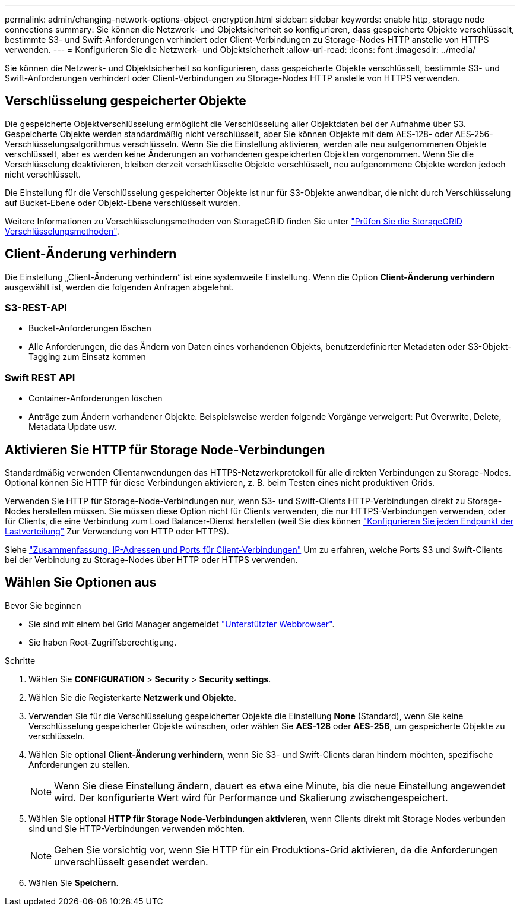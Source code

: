---
permalink: admin/changing-network-options-object-encryption.html 
sidebar: sidebar 
keywords: enable http, storage node connections 
summary: Sie können die Netzwerk- und Objektsicherheit so konfigurieren, dass gespeicherte Objekte verschlüsselt, bestimmte S3- und Swift-Anforderungen verhindert oder Client-Verbindungen zu Storage-Nodes HTTP anstelle von HTTPS verwenden. 
---
= Konfigurieren Sie die Netzwerk- und Objektsicherheit
:allow-uri-read: 
:icons: font
:imagesdir: ../media/


[role="lead"]
Sie können die Netzwerk- und Objektsicherheit so konfigurieren, dass gespeicherte Objekte verschlüsselt, bestimmte S3- und Swift-Anforderungen verhindert oder Client-Verbindungen zu Storage-Nodes HTTP anstelle von HTTPS verwenden.



== Verschlüsselung gespeicherter Objekte

Die gespeicherte Objektverschlüsselung ermöglicht die Verschlüsselung aller Objektdaten bei der Aufnahme über S3. Gespeicherte Objekte werden standardmäßig nicht verschlüsselt, aber Sie können Objekte mit dem AES‐128- oder AES‐256-Verschlüsselungsalgorithmus verschlüsseln. Wenn Sie die Einstellung aktivieren, werden alle neu aufgenommenen Objekte verschlüsselt, aber es werden keine Änderungen an vorhandenen gespeicherten Objekten vorgenommen. Wenn Sie die Verschlüsselung deaktivieren, bleiben derzeit verschlüsselte Objekte verschlüsselt, neu aufgenommene Objekte werden jedoch nicht verschlüsselt.

Die Einstellung für die Verschlüsselung gespeicherter Objekte ist nur für S3-Objekte anwendbar, die nicht durch Verschlüsselung auf Bucket-Ebene oder Objekt-Ebene verschlüsselt wurden.

Weitere Informationen zu Verschlüsselungsmethoden von StorageGRID finden Sie unter link:../admin/reviewing-storagegrid-encryption-methods.html["Prüfen Sie die StorageGRID Verschlüsselungsmethoden"].



== Client-Änderung verhindern

Die Einstellung „Client-Änderung verhindern“ ist eine systemweite Einstellung. Wenn die Option *Client-Änderung verhindern* ausgewählt ist, werden die folgenden Anfragen abgelehnt.



=== S3-REST-API

* Bucket-Anforderungen löschen
* Alle Anforderungen, die das Ändern von Daten eines vorhandenen Objekts, benutzerdefinierter Metadaten oder S3-Objekt-Tagging zum Einsatz kommen




=== Swift REST API

* Container-Anforderungen löschen
* Anträge zum Ändern vorhandener Objekte. Beispielsweise werden folgende Vorgänge verweigert: Put Overwrite, Delete, Metadata Update usw.




== Aktivieren Sie HTTP für Storage Node-Verbindungen

Standardmäßig verwenden Clientanwendungen das HTTPS-Netzwerkprotokoll für alle direkten Verbindungen zu Storage-Nodes. Optional können Sie HTTP für diese Verbindungen aktivieren, z. B. beim Testen eines nicht produktiven Grids.

Verwenden Sie HTTP für Storage-Node-Verbindungen nur, wenn S3- und Swift-Clients HTTP-Verbindungen direkt zu Storage-Nodes herstellen müssen. Sie müssen diese Option nicht für Clients verwenden, die nur HTTPS-Verbindungen verwenden, oder für Clients, die eine Verbindung zum Load Balancer-Dienst herstellen (weil Sie dies können link:../admin/configuring-load-balancer-endpoints.html["Konfigurieren Sie jeden Endpunkt der Lastverteilung"] Zur Verwendung von HTTP oder HTTPS).

Siehe link:summary-ip-addresses-and-ports-for-client-connections.html["Zusammenfassung: IP-Adressen und Ports für Client-Verbindungen"] Um zu erfahren, welche Ports S3 und Swift-Clients bei der Verbindung zu Storage-Nodes über HTTP oder HTTPS verwenden.



== Wählen Sie Optionen aus

.Bevor Sie beginnen
* Sie sind mit einem bei Grid Manager angemeldet link:../admin/web-browser-requirements.html["Unterstützter Webbrowser"].
* Sie haben Root-Zugriffsberechtigung.


.Schritte
. Wählen Sie *CONFIGURATION* > *Security* > *Security settings*.
. Wählen Sie die Registerkarte *Netzwerk und Objekte*.
. Verwenden Sie für die Verschlüsselung gespeicherter Objekte die Einstellung *None* (Standard), wenn Sie keine Verschlüsselung gespeicherter Objekte wünschen, oder wählen Sie *AES-128* oder *AES-256*, um gespeicherte Objekte zu verschlüsseln.
. Wählen Sie optional *Client-Änderung verhindern*, wenn Sie S3- und Swift-Clients daran hindern möchten, spezifische Anforderungen zu stellen.
+

NOTE: Wenn Sie diese Einstellung ändern, dauert es etwa eine Minute, bis die neue Einstellung angewendet wird. Der konfigurierte Wert wird für Performance und Skalierung zwischengespeichert.

. Wählen Sie optional *HTTP für Storage Node-Verbindungen aktivieren*, wenn Clients direkt mit Storage Nodes verbunden sind und Sie HTTP-Verbindungen verwenden möchten.
+

NOTE: Gehen Sie vorsichtig vor, wenn Sie HTTP für ein Produktions-Grid aktivieren, da die Anforderungen unverschlüsselt gesendet werden.

. Wählen Sie *Speichern*.

